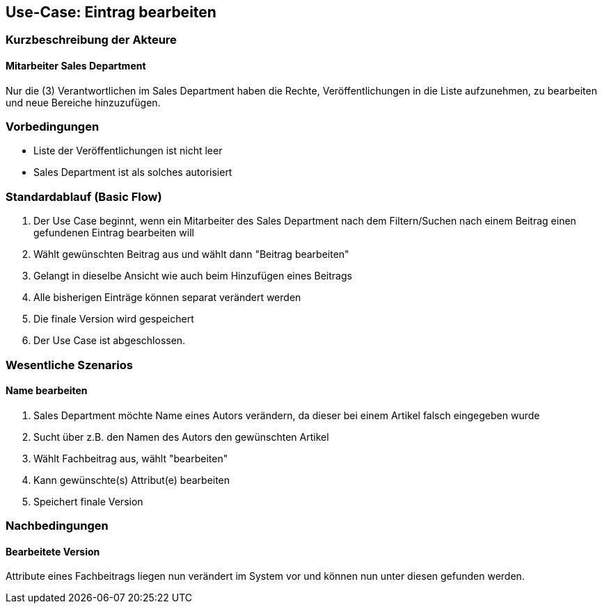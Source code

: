 == Use-Case: Eintrag bearbeiten

===	Kurzbeschreibung der Akteure
==== Mitarbeiter Sales Department
Nur die (3) Verantwortlichen im Sales Department haben die Rechte, Veröffentlichungen in die Liste aufzunehmen, zu bearbeiten und neue Bereiche hinzuzufügen.

=== Vorbedingungen
* Liste der Veröffentlichungen ist nicht leer
* Sales Department ist als solches autorisiert

=== Standardablauf (Basic Flow)

. Der Use Case beginnt, wenn ein Mitarbeiter des Sales Department nach dem Filtern/Suchen nach einem Beitrag einen gefundenen Eintrag bearbeiten will
. Wählt gewünschten Beitrag aus und wählt dann "Beitrag bearbeiten"
. Gelangt in dieselbe Ansicht wie auch beim Hinzufügen eines Beitrags
. Alle bisherigen Einträge können separat verändert werden
. Die finale Version wird gespeichert
. Der Use Case ist abgeschlossen.


=== Wesentliche Szenarios

==== Name bearbeiten
. Sales Department möchte Name eines Autors verändern, da dieser bei einem Artikel falsch eingegeben wurde
. Sucht über z.B. den Namen des Autors den gewünschten Artikel
. Wählt Fachbeitrag aus, wählt "bearbeiten"
. Kann gewünschte(s) Attribut(e) bearbeiten
. Speichert finale Version

===	Nachbedingungen

==== Bearbeitete Version 
Attribute eines Fachbeitrags liegen nun verändert im System vor und können nun unter diesen gefunden werden.


